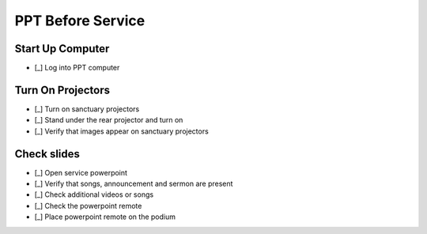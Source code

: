 PPT Before Service
===================

Start Up Computer
-------------------

- [_] Log into PPT computer

  .. ifconfig:: detail in ('high')

    * Turn on the screens
    * Log into the powerpoint account with the password listed in the key box


Turn On Projectors
-------------------

- [_] Turn on sanctuary projectors

  .. ifconfig:: detail in ('high')

    * Use the black Viewsonic remote stored in the metal cabinet of the sound booth
    * Stand under the front projectors & press the power button
    * Make sure both turn on - you should see images on both screens
    * Wait a minute and check whether they are both muted. If they start making noise, press the mute button on the remote.

- [_] Stand under the rear projector and turn on

- [_] Verify that images appear on sanctuary projectors

  .. ifconfig:: detail in ('high')

    * Open the week's powerpoint located at \Dropbox\PowerPointFiles and put it in presentation mode.
      It should display on all screens
    * If it does not, find someone to help you troubleshoot

Check slides
-------------------------------------------
- [_] Open service powerpoint

  .. ifconfig:: detail in ('high')

    * It's in the service powerpoint folder of dropbox

- [_] Verify that songs, announcement and sermon are present

  .. ifconfig:: detail in ('high')

    * Advance the slides and verify that the songs match what is on the service plan
    * Slides for missing songs can be pasted in from "\Dropbox\PowerPointFiles\Bethel Master Song File"
    * Verify that announcements on the service plan are on the slides
    * Verify that the sermon slides are present
    * Slides for missing sermon can be pasted in from "\Dropbox\PowerPointFiles\SermonFile"
    * Talk to Liz if anything is missing

- [_] Check additional videos or songs

  .. ifconfig:: detail in ('high')

    * If there are additional videos or songs to be played, they should have been noted in an email to you
    * Play the videos and/or songs in advance to verify that they work
    * Work with the sound technicians to verify that audio works
    * We recommend playing online videos through VLC to buffer in advance and minimize the chance that an ad will play
    * To play a YouTube video in VLC, open the VLC app, go to File->Open Network and paste the URL for the video

- [_] Check the powerpoint remote

  .. ifconfig:: detail in ('high')

    * The powerpoint remote is stored in the microphone bag
    * Check the batteries in the remote with the battery tester in the metal cabinet
    * Verify that the remote works by turning it on and advancing a slide

- [_] Place powerpoint remote on the podium


  .. ifconfig:: detail in ('high')

    * Turn the remote off and place on the podium

